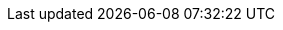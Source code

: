 
:template_aws_cloudformation_stack:
:template_aws_cloudformation_waitcondition:
:template_aws_cloudformation_waitconditionhandle:
:template_aws_ec2_instance:
:template_aws_ec2_securitygroup:
:template_aws_efs_filesystem:
:template_aws_efs_mounttarget:
:template_aws_elasticloadbalancingv2_listener:
:template_aws_elasticloadbalancingv2_loadbalancer:
:template_aws_elasticloadbalancingv2_targetgroup:
:template_aws_iam_role:
:template_aws_kms_key:
:template_aws_lambda_function:
:template_boomiapi:
:template_boomiverifylicense:
:template_cloudformation:
:template_custom_boomiapi:
:template_custom_boomiverifylicense:
:template_ec2:
:template_efs:
:template_elasticloadbalancingv2:
:template_iam:
:template_kms:
:template_lambda:
